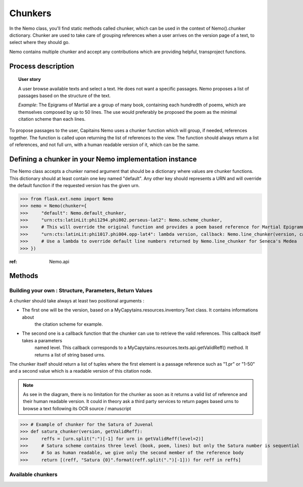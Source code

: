 Chunkers
========

In the Nemo class, you'll find static methods called chunker, which can be used in the context of
Nemo().chunker dictionary. Chunker are used to take care of grouping references when a user arrives on
the version page of a text, to select where they should go.

Nemo contains multiple chunker and accept any contributions which are providing helpful, transproject functions.

Process description
###################
.. image:: _static/images/nemo.chunker.diagram.png
    :alt: Nemo Chunker Workflow

.. topic:: User story

    A user browse available texts and select a text. He does not want a specific passages. Nemo proposes a list of passages based
    on the structure of the text.

    *Example*: The Epigrams of Martial are a group of many book, containing each hundredth of poems, which are themselves composed
    by up to 50 lines. The use would preferably be proposed the poem as the minimal citation scheme than each lines.

To propose passages to the user, Capitains Nemo uses a chunker function which will group, if needed, references together. The function is called upon returning
the list of references to the view. The function should always return a list of references, and not full urn, with a human readable version of it,
which can be the same.

Defining a chunker in your Nemo implementation instance
#######################################################

The Nemo class accepts a chunker named argument that should be a dictionary where values are chunker functions.
This dictionary should at least contain one key named "default". Any other key should represents a URN and will override
the default function if the requested version has the given urn.

>>> from flask.ext.nemo import Nemo
>>> nemo = Nemo(chunker={
>>>     "default": Nemo.default_chunker,
>>>     "urn:cts:latinLit:phi1294.phi002.perseus-lat2": Nemo.scheme_chunker,
>>>     # This will override the original function and provides a poem based reference for Martial Epigrammata in this version
>>>     "urn:cts:latinLit:phi1017.phi004.opp-lat4": lambda version, callback: Nemo.line_chunker(version, callback, lines=50)
>>>     # Use a lambda to override default line numbers returned by Nemo.line_chunker for Seneca's Medea
>>> })

:ref: Nemo.api

Methods
#######

Building your own : Structure, Parameters, Return Values
********************************************************

A chunker should take always at least two positional arguments :

- The first one will be the version, based on a MyCapytains.resources.inventory.Text class. It contains informations about
    the citation scheme for example.
- The second one is a callback function that the chunker can use to retrieve the valid references. This callback itself takes a parameters
    named level. This callback corresponds to a MyCapytains.resources.texts.api.getValidReff() method. It returns a list of string based urns.

The chunker itself should return a list of tuples where the first element is a passage reference such as "1.pr" or "1-50" and a second value
which is a readable version of this citation node.

.. note:: As see in the diagram, there is no limitation for the chunker as soon as it returns a valid list of reference
    and their human readable version. It could in theory ask a third party services to return pages based urns to browse
    a text following its OCR source / manuscript


>>> # Example of chunker for the Satura of Juvenal
>>> def satura_chunker(version, getValidReff):
>>>     reffs = [urn.split(":")[-1] for urn in getValidReff(level=2)]
>>>     # Satura scheme contains three level (book, poem, lines) but only the Satura number is sequential
>>>     # So as human readable, we give only the second member of the reference body
>>>     return [(reff, "Satura {0}".format(reff.split(".")[-1])) for reff in reffs]

Available chunkers
***************

.. automethod:: flask.ext.nemo.Nemo.default_chunker
.. automethod:: flask.ext.nemo.Nemo.line_chunker
.. automethod:: flask.ext.nemo.Nemo.scheme_chunker